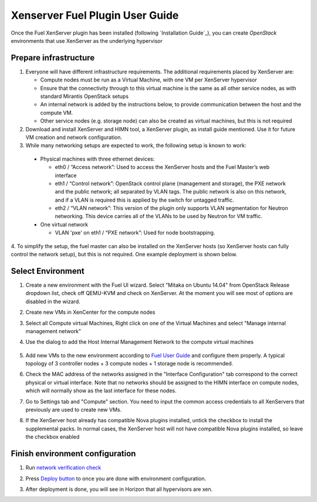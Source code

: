 Xenserver Fuel Plugin User Guide
================================

Once the Fuel XenServer plugin has been installed (following
`Installation Guide`_), you can create *OpenStack* environments that
use XenServer as the underlying hypervisor

Prepare infrastructure
----------------------

1. Everyone will have different infrastructure requirements. The additional requirements placed by XenServer are:

   - Compute nodes must be run as a Virtual Machine, with one VM per XenServer hypervisor

   - Ensure that the connectivity through to this virtual machine is the same as all other service nodes, as with standard Mirantis OpenStack setups

   - An internal network is added by the instructions below, to provide communication between the host and the compute VM.

   - Other service nodes (e.g. storage node) can also be created as virtual machines, but this is not required

2. Download and install XenServer and HIMN tool, a XenServer plugin, as install guide mentioned. Use it for future VM creation and network configuration.

3. While many networking setups are expected to work, the following setup is known to work:

  - Physical machines with three ethernet devices:

    - eth0 / “Access network”: Used to access the XenServer hosts and the Fuel Master’s web interface
    - eth1 / “Control network”: OpenStack control plane (management and storage), the PXE network and the public network; all separated by VLAN tags.  The public network is also on this network, and if a VLAN is required this is applied by the switch for untagged traffic.
    - eth2 / “VLAN network”: This version of the plugin only supports VLAN segmentation for Neutron networking.  This device carries all of the VLANs to be used by Neutron for VM traffic.

  - One virtual network

    - VLAN 'pxe' on eth1 / “PXE network”: Used for node bootstrapping.

4. To simplify the setup, the fuel master can also be installed on the XenServer hosts (so XenServer hosts can fully control the network setup), but this is not required.
One example deployment is shown below.

   .. image:: _static/topology00.png
      :width: 100%


Select Environment
------------------

#. Create a new environment with the Fuel UI wizard. Select "Mitaka on Ubuntu 14.04" from OpenStack Release dropdown list, check off QEMU-KVM and check on XenServer. At the moment you will see most of options are disabled in the wizard.

   .. image:: _static/fmwizard00.png
      :width: 100%

#. Create new VMs in XenCenter for the compute nodes

#. Select all Compute virtual Machines, Right click on one of the
   Virtual Machines and select "Manage internal management network"

#. Use the dialog to add the Host Internal Management
   Network to the compute virtual machines

    .. image:: _static/HIMN_dialog.jpg
      :width: 100%

#. Add new VMs to the new environment according to `Fuel User Guide <http://docs.openstack.org/developer/fuel-docs/userdocs/fuel-user-guide/configure-environment/add-nodes.html>`_ and configure them properly. A typical topology of 3 controller nodes + 3 compute nodes + 1 storage node is recommended.

#. Check the MAC address of the networks assigned in the "Interface Configuration"
   tab correspond to the correct physical or virtual interface.
   Note that no networks should be assigned to the HIMN interface on compute nodes,
   which will normally show as the last interface for these nodes.

#. Go to Settings tab and "Compute" section. You need to input the common access credentials to all XenServers that previously are used to create new VMs.

   .. image:: _static/fmsetting00.png
      :width: 100%

#. If the XenServer host already has compatible Nova plugins installed, untick the checkbox to install the supplemental packs.  In normal cases, the XenServer host will not have compatible Nova plugins installed, so leave the checkbox enabled


Finish environment configuration
--------------------------------

#. Run `network verification check <http://docs.openstack.org/developer/fuel-docs/userdocs/fuel-user-guide/configure-environment/verify-networks.html>`_

#. Press `Deploy button <http://docs.openstack.org/developer/fuel-docs/userdocs/fuel-user-guide/deploy-environment/deploy-changes.html>`_ to once you are done with environment configuration.

#. After deployment is done, you will see in Horizon that all hypervisors are xen.

   .. image:: _static/fmhorizon00.png
      :width: 100%
